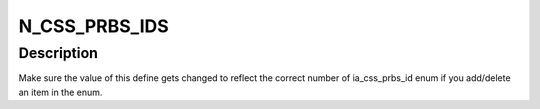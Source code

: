 .. -*- coding: utf-8; mode: rst -*-
.. src-file: drivers/staging/media/atomisp/pci/atomisp2/css2400/ia_css_prbs.h

.. _`n_css_prbs_ids`:

N_CSS_PRBS_IDS
==============

.. c:function::  N_CSS_PRBS_IDS()

.. _`n_css_prbs_ids.description`:

Description
-----------

Make sure the value of this define gets changed to reflect the correct
number of ia_css_prbs_id enum if you add/delete an item in the enum.

.. This file was automatic generated / don't edit.

